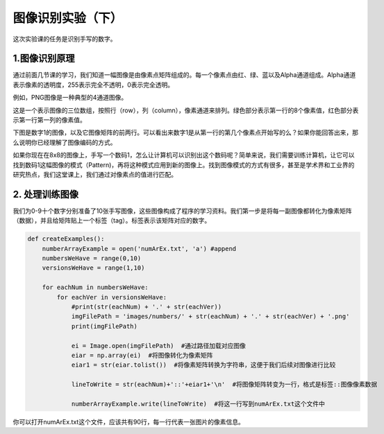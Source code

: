 图像识别实验（下）
**********

这次实验课的任务是识别手写的数字。

1.图像识别原理
------------

通过前面几节课的学习，我们知道一幅图像是由像素点矩阵组成的。每一个像素点由红、绿、蓝以及Alpha通道组成。Alpha通道表示像素的透明度，255表示完全不透明，0表示完全透明。

例如，PNG图像是一种典型的4通道图像。

.. image:: channel.png
   :scale: 30%

这是一个表示图像的三位数组，按照行（row），列（column），像素通道来排列。绿色部分表示第一行的8个像素值，红色部分表示第一行第一列的像素值。

下图是数字1的图像，以及它图像矩阵的前两行。可以看出来数字1是从第一行的第几个像素点开始写的么？如果你能回答出来，那么说明你已经理解了图像编码的方式。

.. image:: one.png
   :scale: 45%

如果你现在在8x8的图像上，手写一个数码1，怎么让计算机可以识别出这个数码呢？简单来说，我们需要训练计算机，让它可以找到数码1这幅图像的模式（Pattern)，再将这种模式应用到新的图像上。找到图像模式的方式有很多，甚至是学术界和工业界的研究热点，我们这堂课上，我们通过对像素点的值进行匹配。

2. 处理训练图像
------------

我们为0-9十个数字分别准备了10张手写图像，这些图像构成了程序的学习资料。我们第一步是将每一副图像都转化为像素矩阵（数据），并且给矩阵贴上一个标签（tag）。标签表示该矩阵对应的数字。

.. code-block:: text

    def createExamples():
        numberArrayExample = open('numArEx.txt', 'a') #append
        numbersWeHave = range(0,10)
        versionsWeHave = range(1,10)

        for eachNum in numbersWeHave:
            for eachVer in versionsWeHave:
                #print(str(eachNum) + '.' + str(eachVer))
                imgFilePath = 'images/numbers/' + str(eachNum) + '.' + str(eachVer) + '.png'
                print(imgFilePath)

                ei = Image.open(imgFilePath)  #通过路径加载对应图像
                eiar = np.array(ei)  #将图像转化为像素矩阵
                eiar1 = str(eiar.tolist())  #将像素矩阵转换为字符串，这便于我们后续对图像进行比较

                lineToWrite = str(eachNum)+'::'+eiar1+'\n'  #将图像矩阵转变为一行，格式是标签::图像像素数据

                numberArrayExample.write(lineToWrite)  #将这一行写到numArEx.txt这个文件中

你可以打开numArEx.txt这个文件，应该共有90行，每一行代表一张图片的像素信息。



